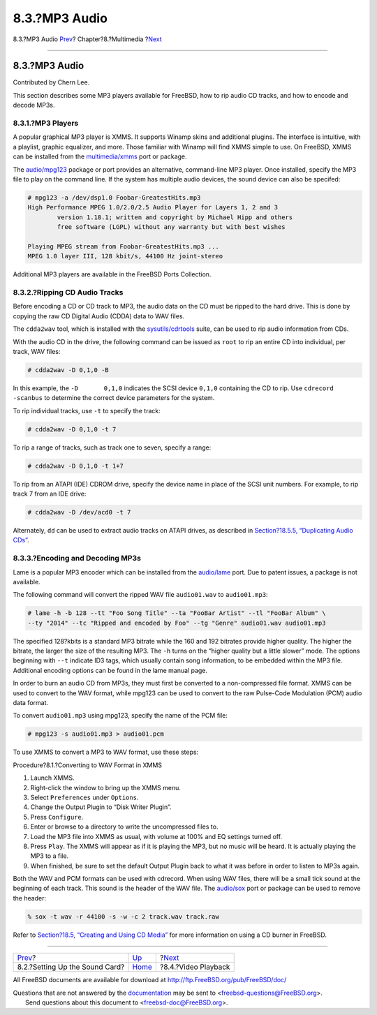 ==============
8.3.?MP3 Audio
==============

.. raw:: html

   <div class="navheader">

8.3.?MP3 Audio
`Prev <sound-setup.html>`__?
Chapter?8.?Multimedia
?\ `Next <video-playback.html>`__

--------------

.. raw:: html

   </div>

.. raw:: html

   <div class="sect1">

.. raw:: html

   <div class="titlepage" xmlns="">

.. raw:: html

   <div>

.. raw:: html

   <div>

8.3.?MP3 Audio
--------------

.. raw:: html

   </div>

.. raw:: html

   <div>

Contributed by Chern Lee.

.. raw:: html

   </div>

.. raw:: html

   </div>

.. raw:: html

   </div>

This section describes some MP3 players available for FreeBSD, how to
rip audio CD tracks, and how to encode and decode MP3s.

.. raw:: html

   <div class="sect2">

.. raw:: html

   <div class="titlepage" xmlns="">

.. raw:: html

   <div>

.. raw:: html

   <div>

8.3.1.?MP3 Players
~~~~~~~~~~~~~~~~~~

.. raw:: html

   </div>

.. raw:: html

   </div>

.. raw:: html

   </div>

A popular graphical MP3 player is XMMS. It supports Winamp skins and
additional plugins. The interface is intuitive, with a playlist, graphic
equalizer, and more. Those familiar with Winamp will find XMMS simple to
use. On FreeBSD, XMMS can be installed from the
`multimedia/xmms <http://www.freebsd.org/cgi/url.cgi?ports/multimedia/xmms/pkg-descr>`__
port or package.

The
`audio/mpg123 <http://www.freebsd.org/cgi/url.cgi?ports/audio/mpg123/pkg-descr>`__
package or port provides an alternative, command-line MP3 player. Once
installed, specify the MP3 file to play on the command line. If the
system has multiple audio devices, the sound device can also be
specifed:

.. code:: screen

    # mpg123 -a /dev/dsp1.0 Foobar-GreatestHits.mp3
    High Performance MPEG 1.0/2.0/2.5 Audio Player for Layers 1, 2 and 3
            version 1.18.1; written and copyright by Michael Hipp and others
            free software (LGPL) without any warranty but with best wishes

    Playing MPEG stream from Foobar-GreatestHits.mp3 ...
    MPEG 1.0 layer III, 128 kbit/s, 44100 Hz joint-stereo

Additional MP3 players are available in the FreeBSD Ports Collection.

.. raw:: html

   </div>

.. raw:: html

   <div class="sect2">

.. raw:: html

   <div class="titlepage" xmlns="">

.. raw:: html

   <div>

.. raw:: html

   <div>

8.3.2.?Ripping CD Audio Tracks
~~~~~~~~~~~~~~~~~~~~~~~~~~~~~~

.. raw:: html

   </div>

.. raw:: html

   </div>

.. raw:: html

   </div>

Before encoding a CD or CD track to MP3, the audio data on the CD must
be ripped to the hard drive. This is done by copying the raw CD Digital
Audio (CDDA) data to WAV files.

The ``cdda2wav`` tool, which is installed with the
`sysutils/cdrtools <http://www.freebsd.org/cgi/url.cgi?ports/sysutils/cdrtools/pkg-descr>`__
suite, can be used to rip audio information from CDs.

With the audio CD in the drive, the following command can be issued as
``root`` to rip an entire CD into individual, per track, WAV files:

.. code:: screen

    # cdda2wav -D 0,1,0 -B

In this example, the ``-D       0,1,0`` indicates the SCSI device
``0,1,0`` containing the CD to rip. Use ``cdrecord -scanbus`` to
determine the correct device parameters for the system.

To rip individual tracks, use ``-t`` to specify the track:

.. code:: screen

    # cdda2wav -D 0,1,0 -t 7

To rip a range of tracks, such as track one to seven, specify a range:

.. code:: screen

    # cdda2wav -D 0,1,0 -t 1+7

To rip from an ATAPI (IDE) CDROM drive, specify the device name in place
of the SCSI unit numbers. For example, to rip track 7 from an IDE drive:

.. code:: screen

    # cdda2wav -D /dev/acd0 -t 7

Alternately, ``dd`` can be used to extract audio tracks on ATAPI drives,
as described in `Section?18.5.5, “Duplicating Audio
CDs” <creating-cds.html#duplicating-audiocds>`__.

.. raw:: html

   </div>

.. raw:: html

   <div class="sect2">

.. raw:: html

   <div class="titlepage" xmlns="">

.. raw:: html

   <div>

.. raw:: html

   <div>

8.3.3.?Encoding and Decoding MP3s
~~~~~~~~~~~~~~~~~~~~~~~~~~~~~~~~~

.. raw:: html

   </div>

.. raw:: html

   </div>

.. raw:: html

   </div>

Lame is a popular MP3 encoder which can be installed from the
`audio/lame <http://www.freebsd.org/cgi/url.cgi?ports/audio/lame/pkg-descr>`__
port. Due to patent issues, a package is not available.

The following command will convert the ripped WAV file ``audio01.wav``
to ``audio01.mp3``:

.. code:: screen

    # lame -h -b 128 --tt "Foo Song Title" --ta "FooBar Artist" --tl "FooBar Album" \
    --ty "2014" --tc "Ripped and encoded by Foo" --tg "Genre" audio01.wav audio01.mp3

The specified 128?kbits is a standard MP3 bitrate while the 160 and 192
bitrates provide higher quality. The higher the bitrate, the larger the
size of the resulting MP3. The ``-h`` turns on the “higher quality but a
little slower” mode. The options beginning with ``--t`` indicate ID3
tags, which usually contain song information, to be embedded within the
MP3 file. Additional encoding options can be found in the lame manual
page.

In order to burn an audio CD from MP3s, they must first be converted to
a non-compressed file format. XMMS can be used to convert to the WAV
format, while mpg123 can be used to convert to the raw Pulse-Code
Modulation (PCM) audio data format.

To convert ``audio01.mp3`` using mpg123, specify the name of the PCM
file:

.. code:: screen

    # mpg123 -s audio01.mp3 > audio01.pcm

To use XMMS to convert a MP3 to WAV format, use these steps:

.. raw:: html

   <div class="procedure">

.. raw:: html

   <div class="procedure-title">

Procedure?8.1.?Converting to WAV Format in XMMS

.. raw:: html

   </div>

#. Launch XMMS.

#. Right-click the window to bring up the XMMS menu.

#. Select ``Preferences`` under ``Options``.

#. Change the Output Plugin to “Disk Writer Plugin”.

#. Press ``Configure``.

#. Enter or browse to a directory to write the uncompressed files to.

#. Load the MP3 file into XMMS as usual, with volume at 100% and EQ
   settings turned off.

#. Press ``Play``. The XMMS will appear as if it is playing the MP3, but
   no music will be heard. It is actually playing the MP3 to a file.

#. When finished, be sure to set the default Output Plugin back to what
   it was before in order to listen to MP3s again.

.. raw:: html

   </div>

Both the WAV and PCM formats can be used with cdrecord. When using WAV
files, there will be a small tick sound at the beginning of each track.
This sound is the header of the WAV file. The
`audio/sox <http://www.freebsd.org/cgi/url.cgi?ports/audio/sox/pkg-descr>`__
port or package can be used to remove the header:

.. code:: screen

    % sox -t wav -r 44100 -s -w -c 2 track.wav track.raw

Refer to `Section?18.5, “Creating and Using CD
Media” <creating-cds.html>`__ for more information on using a CD burner
in FreeBSD.

.. raw:: html

   </div>

.. raw:: html

   </div>

.. raw:: html

   <div class="navfooter">

--------------

+-----------------------------------+----------------------------+-------------------------------------+
| `Prev <sound-setup.html>`__?      | `Up <multimedia.html>`__   | ?\ `Next <video-playback.html>`__   |
+-----------------------------------+----------------------------+-------------------------------------+
| 8.2.?Setting Up the Sound Card?   | `Home <index.html>`__      | ?8.4.?Video Playback                |
+-----------------------------------+----------------------------+-------------------------------------+

.. raw:: html

   </div>

All FreeBSD documents are available for download at
http://ftp.FreeBSD.org/pub/FreeBSD/doc/

| Questions that are not answered by the
  `documentation <http://www.FreeBSD.org/docs.html>`__ may be sent to
  <freebsd-questions@FreeBSD.org\ >.
|  Send questions about this document to <freebsd-doc@FreeBSD.org\ >.
